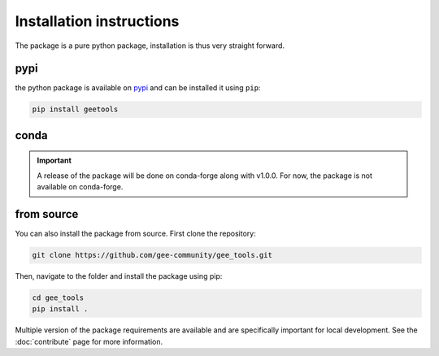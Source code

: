 Installation instructions
=========================

The package is a pure python package, installation is thus very straight forward.

pypi
----

the python package is available on `pypi <https://pypi.org/project/geetools/>`__ and can be installed it using ``pip``:

.. code-block:: console

    pip install geetools

conda
-----

.. important::

    A release of the package will be done on conda-forge along with v1.0.0.
    For now, the package is not available on conda-forge.

from source
-----------

You can also install the package from source. First clone the repository:

.. code-block:: console

    git clone https://github.com/gee-community/gee_tools.git

Then, navigate to the folder and install the package using pip:

.. code-block:: console

    cd gee_tools
    pip install .

Multiple version of the package requirements are available and are specifically important for local development.
See the :doc:`contribute` page for more information.

